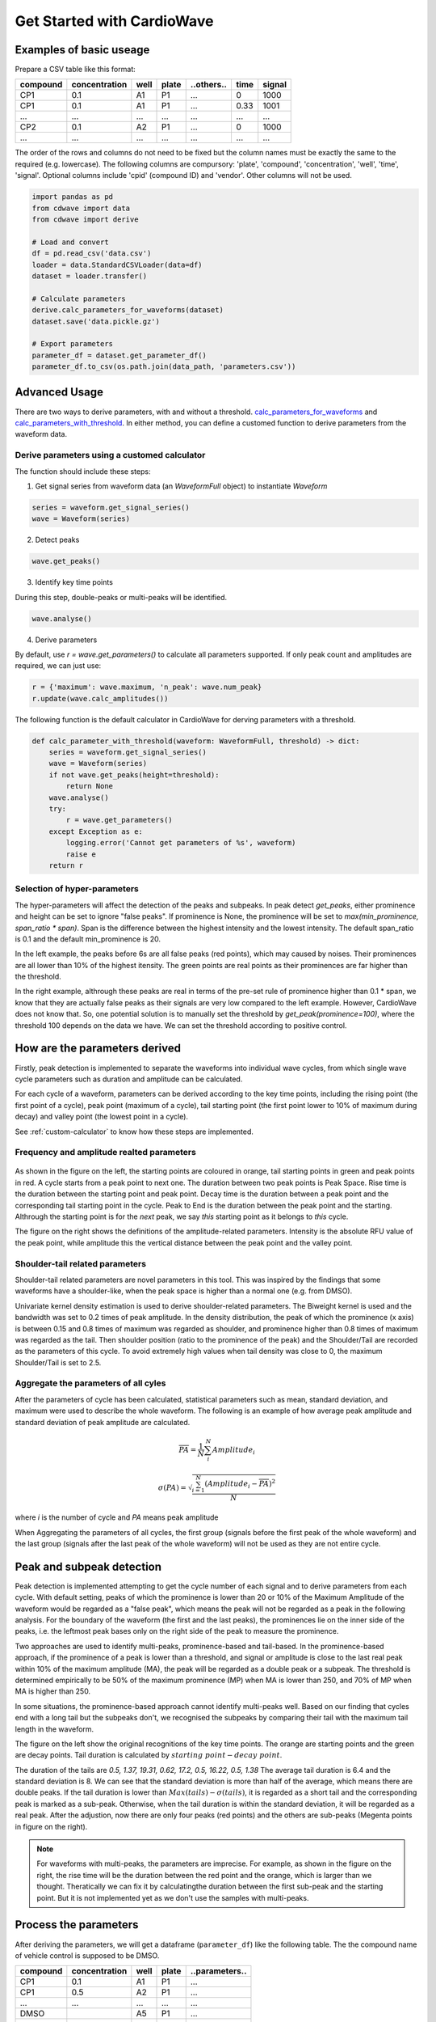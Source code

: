 Get Started with CardioWave
===========================

Examples of basic useage
~~~~~~~~~~~~~~~~~~~~~~~~


Prepare a CSV table like this format:

======== ============= ==== ===== ========== ==== ======
compound concentration well plate ..others.. time signal
======== ============= ==== ===== ========== ==== ======
CP1      0.1           A1   P1    ...        0    1000
CP1      0.1           A1   P1    ...        0.33 1001
...      ...           ...  ...   ...        ...  ...
CP2      0.1           A2   P1    ...        0    1000
...      ...           ...  ...   ...        ...  ...
======== ============= ==== ===== ========== ==== ======

The order of the rows and columns do not need to be fixed but the column names
must be exactly the same to the required (e.g. lowercase). The following columns
are compursory: 'plate', 'compound', 'concentration', 'well', 'time', 'signal'.
Optional columns include 'cpid' (compound ID) and 'vendor'. Other columns will
not be used.

.. code-block:: python

    import pandas as pd
    from cdwave import data
    from cdwave import derive

    # Load and convert
    df = pd.read_csv('data.csv')
    loader = data.StandardCSVLoader(data=df)
    dataset = loader.transfer()

    # Calculate parameters
    derive.calc_parameters_for_waveforms(dataset)
    dataset.save('data.pickle.gz')

    # Export parameters
    parameter_df = dataset.get_parameter_df()
    parameter_df.to_csv(os.path.join(data_path, 'parameters.csv'))

Advanced Usage
~~~~~~~~~~~~~~

There are two ways to derive parameters, with and without a threshold.
`calc_parameters_for_waveforms <source/cdwave.html#cdwave.derive.calc_parameters_for_waveforms>`_ and
`calc_parameters_with_threshold <source/cdwave.html#cdwave.derive.calc_parameters_with_threshold>`_.
In either method, you can define a customed function to derive parameters from the waveform data.

.. _custom-calculator:

Derive parameters using a customed calculator
---------------------------------------------

The function should include these steps:

1. Get signal series from waveform data (an `WaveformFull` object) to instantiate `Waveform`

.. code-block:: python

    series = waveform.get_signal_series()
    wave = Waveform(series)

2. Detect peaks

.. code-block:: python
    
    wave.get_peaks()

3. Identify key time points

During this step, double-peaks or multi-peaks will be identified.

.. code-block:: python

    wave.analyse()

4. Derive parameters

By default, use `r = wave.get_parameters()` to calculate all parameters supported.
If only peak count and amplitudes are required, we can just use:

.. code-block:: python

    r = {'maximum': wave.maximum, 'n_peak': wave.num_peak}
    r.update(wave.calc_amplitudes())

The following function is the default calculator in CardioWave for derving
parameters with a threshold.

.. code-block:: python

    def calc_parameter_with_threshold(waveform: WaveformFull, threshold) -> dict:
        series = waveform.get_signal_series()
        wave = Waveform(series)
        if not wave.get_peaks(height=threshold):
            return None
        wave.analyse()
        try:
            r = wave.get_parameters()
        except Exception as e:
            logging.error('Cannot get parameters of %s', waveform)
            raise e
        return r


Selection of hyper-parameters
-----------------------------

The hyper-parameters will affect the detection of the peaks and subpeaks.
In peak detect `get_peaks`, either prominence and height can be set to ignore
"false peaks". If prominence is None, the prominence will be set to
`max(min_prominence, span_ratio * span)`. Span is the difference between the
highest intensity and the lowest intensity. The default span_ratio is 0.1 and
the default min_prominence is 20.

.. plot:: pyplots/peak_example.py

In the left example, the peaks before 6s are all false peaks (red points),
which may caused by noises. 
Their prominences are all lower than 10% of the highest itensity.
The green points are real points as their prominences are far higher than the
threshold.

In the right example, althrough these peaks are real in terms of the pre-set
rule of prominence higher than 0.1 * span, we know that they are actually false
peaks as their signals are very low compared to the left example. However,
CardioWave does not know that. So, one potential solution is to manually set the
threshold by `get_peak(prominence=100)`, where the threshold 100 depends on
the data we have. We can set the threshold according to positive control.

How are the parameters derived
~~~~~~~~~~~~~~~~~~~~~~~~~~~~~~

Firstly, peak detection is implemented to separate the waveforms into
individual wave cycles, from which single wave cycle parameters such as duration
and amplitude can be calculated.

For each cycle of a waveform, parameters can be derived according to the key
time points, including the rising point (the first point of a cycle), peak point
(maximum of a cycle), tail starting point (the first point lower to 10% of
maximum during decay) and valley point (the lowest point in a cycle).

See :ref:`custom-calculator` to know how these steps are implemented.

Frequency and amplitude realted parameters
------------------------------------------

.. figure:: pic/cycle-parameters.png

As shown in the figure on the left, the starting points are coloured in orange,
tail starting points in green and peak points in red. A cycle starts from a peak
point to next one. The duration between two peak points is Peak Space. Rise time
is the duration between the starting point and peak point. Decay time is the
duration between a peak point and the corresponding tail starting point in the
cycle. Peak to End is the duration between the peak point and the starting.
Althrough the starting point is for the *next* peak, we say *this* starting
point as it belongs to *this* cycle.

The figure on the right shows the definitions of the amplitude-related
parameters. Intensity is the absolute RFU value of the peak point, while
amplitude this the vertical distance between the peak point and the valley
point.

Shoulder-tail related parameters
--------------------------------

Shoulder-tail related parameters are novel parameters in this tool. This was
inspired by the findings that some waveforms have a shoulder-like, when the
peak space is higher than a normal one (e.g. from DMSO).

Univariate kernel density estimation is used to derive shoulder-related
parameters. The Biweight kernel is used and the bandwidth was set to 0.2 times
of peak amplitude.
In the density distribution, the peak of which the prominence (x axis) is
between 0.15 and 0.8 times of maximum was regarded as shoulder, and prominence
higher than 0.8 times of maximum was regarded as the tail.
Then shoulder position (ratio to the prominence of the peak) and the
Shoulder/Tail are recorded as the parameters of this cycle.
To avoid extremely high values when tail density was close to 0,
the maximum Shoulder/Tail is set to 2.5.

.. figure:: pic/shoulder-tail.png

Aggregate the parameters of all cyles
-------------------------------------

After the parameters of cycle has been calculated, statistical parameters such
as mean, standard deviation, and maximum were used to describe the whole
waveform. The following is an example of how average peak amplitude and
standard deviation of peak amplitude are calculated. 

.. math::
    
    \overline{PA} = \frac{1}{N}\sum_{i}^{N}{Amplitude_{i}}

    \sigma (PA) = \sqrt{
        \frac{
            \sum_{i=1}^{N}{
                {(Amplitude_{i}-\overline{PA})}^2
            }
        }{N}
    }

where `i` is the number of cycle and `PA` means peak amplitude

When Aggregating the parameters of all cycles, the first group (signals before
the first peak of the whole waveform) and the last group (signals after the
last peak of the whole waveform) will not be used as they are not entire
cycle.

.. plot:: pyplots/cycles-example.py

Peak and subpeak detection
~~~~~~~~~~~~~~~~~~~~~~~~~~

Peak detection is implemented attempting to get the cycle number of each signal
and to derive parameters from each cycle.
With default setting, peaks of which the prominence is lower than 20 or 10%
of the Maximum Amplitude of the waveform would be regarded as a "false peak",
which means the peak will not be regarded as a peak in the following analysis.
For the boundary of the waveform (the first and the last peaks), the prominences
lie on the inner side of the peaks, i.e. the leftmost peak bases only on the
right side of the peak to measure the prominence.


Two approaches are used to identify multi-peaks, prominence-based and
tail-based. In the prominence-based approach, if the prominence of a peak is
lower than a threshold, and signal or amplitude is close to the last real peak
within 10% of the maximum amplitude (MA), the peak will be regarded as a double
peak or a subpeak. The threshold is determined empirically to be 50% of the
maximum prominence (MP) when MA is lower than 250, and 70% of MP when MA is
higher than 250.

In some situations, the prominence-based approach cannot identify multi-peaks
well. Based on our finding that cycles end with a long tail but the subpeaks
don't, we recognised the subpeaks by comparing their tail with the maximum
tail length in the waveform.

.. plot:: pyplots/double-peak.py

The figure on the left show the original recognitions of the key time points.
The orange are starting points and the green are decay points. Tail duration is
calculated by :math:`starting\ point - decay\ point`.

The duration of the tails are 
`0.5, 1.37, 19.31, 0.62, 17.2, 0.5, 16.22, 0.5, 1.38`
The average tail duration is 6.4 and the standard deviation is 8. We can see
that the standard deviation is more than half of the average, which means there
are double peaks. If the tail duration is lower than
:math:`Max(tails) - \sigma (tails)`, it is regarded as a short tail and the
corresponding peak is marked as a sub-peak. Otherwise, when the tail duration
is within the standard deviation, it will be regarded as a real peak. 
After the adjustion, now there are only four peaks (red points) and the others
are sub-peaks (Megenta points in figure on the right).

.. note::
    For waveforms with multi-peaks, the parameters are imprecise. For example,
    as shown in the figure on the right, the rise time will be the duration
    between the red point and the orange, which is larger than we thought.
    Theratically we can fix it by calculatingthe duration between the first
    sub-peak and the starting point. But it is not implemented yet as we don't
    use the samples with multi-peaks.


Process the parameters
~~~~~~~~~~~~~~~~~~~~~~

After deriving the parameters, we will get a dataframe (``parameter_df``) like
the following table. The the compound name of vehicle control is supposed to be
DMSO.

======== ============= ==== ===== ==============
compound concentration well plate ..parameters..
======== ============= ==== ===== ==============
CP1      0.1           A1   P1    ...           
CP1      0.5           A2   P1    ...           
...      ...           ...  ...   ...           
DMSO                   A5   P1    ...          
...      ...           ...  ...   ...        
======== ============= ==== ===== ==============

Quality control and Normalisation
---------------------------------

The parameters cannot be used directly because of batch effects and variance
of cells. We need to do quality control to remove samples with low quality and
normalise the parameters based on pre-measurement and/or vehicle control.

Quality control can be implemented by 
`remove_low_quality <source/cdwave.html#cdwave.param.remove_low_quality>`_.

Wells of a plate will be removed if:

1. Double peak in negative control
2. High standard deviation of peak space in negative control
3. Low quality in baseline.
   
For any case of the following critera, the well will be removed due to the low
quality of baseline:

1. There is at least one multi-peak
2. standard deviation of peak space is higher than 1
3. maximum amplitude is lower than 100
4. Some key time point (such as decay point) cannot be recognised

Then RCV will be calculated from the DMSO samples of each plate

.. math::

    MAD = med | x_i - m |

    RCV_M = 1.4826 * \frac{MAD}{m}

If RCV >= 0.2, the whole plate will be removed.

Normalisation can be done by
`normalise_by_baseline <source/cdwave.html#cdwave.param.normalise_by_baseline>`_
and 
`normalise_by_negctrl <source/cdwave.html#cdwave.param.normalise_by_negctrl>`_.

Normally we have two ways to normalise the parameters. For value types such as
peak frequency, we suggest using subtraction and division, while for ratio type
and deviation type, we suggest subtraction only.

.. math::

    freq \% = \frac{freq - freq_{baseline}}{freq_{baseline}}

    \sigma(Peak\ Space) \% = \sigma(Peak\ Space) - \sigma(Peak\ Space)_{baseline}

If we don't have baseline data, then we can use the median value of DMSO.

if we have the baseline, we need to normalise again to avoid batch effect.

.. math::

    freq_{DMSO}\% = \frac{freq_{DMSO} - freq_{baseline}}{freq_{baseline}}

    \sigma(Peak\ Space) \% = \sigma(Peak\ Space) - \sigma(Peak\ Space)_{baseline}

    freq \%\% = freq\% - DMSO\%

If we have baseline waveforms, the suggest workflow is like the following.

.. code-block:: python

    value_parameters = ['freq', 'avg_amplitude', 'PW10_mean']
    ratio_parameters = ['shoulder_tail_ratio']
    std_parameters = ['std_amplitude', 'PW10_std']
    subtract_parameters = ratio_parameters + std_parameters
    divide_parameters = value_parameters
    all_parameters = subtract_parameters + divide_parameters

    parameter_df = waveform.get_parameter_df() # Get parameters
    parameter_df, removed_wells = param.remove_low_quality(parameter_df)
    norm_df = param.normalise_by_baseline(
        parameter_df, subtract_parameters, divide_parameters)
    norm_df = param.normalise_by_negctrl(
        parameter_df, 'sm', parameters=all_parameters)

If baseline is not available, we need to normalise by negative control.

.. code-block:: python
    
    standardiser = {'sdm': divide_parameters, 'sm': subtract_parameters}
    norm_df = param.normalise_by_negctrl(parameter_df, standardiser)


Derive IC50 values
------------------
After deriving parameters of the waveforms, we can then derive IC50 values by
analysing the concentration response.

ToxCast Pipeline (TCPL) is implemented. Three curves will be fitted:

1. Hill model
2. Gain-Loss model
3. Constant model

.. image:: https://www.epa.gov/sites/default/files/2017-11/toxcast_dose_response_chart.png

Different from TCPL, CardioWave use the following equation to fit Gain-Loss
model, considering that the parameter would increase from 0 and then reduce to
a negative value.

.. math::

    \mu = tp (\frac{1}{1+10^{gw(ga-x)}+s})
        (\frac{1}{1+10^{lw(x-la)}}) + b

The following is an example of how to derive IC50 of peak frequency for Aspirin.

.. code-block:: python
    
    # norm_df is normalised parameters. See previous section
    compounds = norm_df['compound'].unique()
    dmso_df = norm_df[norm_df['compound'] == 'DMSO']
    cmp_df = norm_df[norm_df['compound'] == compound]
    conc, resp = cmp_df.concentration, cmp_df['freq']
    for fnc in [hillcurve.TCPLHill, hillcurve.TCPLGainLoss, hillcurve.TCPLPlain]:
        try:
            curves.append(fnc(conc, resp))
        except Exception as e:
            pass
    for curve in curves:
        label = '{}-{:.2f}'.format(type(curve).__name__, curve.EC50)
        fnc = np.vectorize(curve.predict)
        ax.plot(cc, fnc(cc), label=label)
    ax.plot(curve.concentrations, curve.responses, 'o', label='Response')
    # Get noise band
    s = dmso_df['freq'].replace(np.inf, np.nan)
    band = s.dropna().std()
    ax.fill_between(cc, -band, band, hatch='////', alpha=0.4,
                    edgecolor='green', linewidth=0, facecolor='white')

`AIC <source/cdwave.html#cdwave.hillcurve.TCPL.AIC>`_
(Akaike information criterion)
can be used to evaluate which model is better
in fitting the concentration response. RSS (residual sum of squares) is used as
the likelihood function. K is the number of estimated parameters. 

.. math::
    
    RSS = \sum_{i=1}^{N}(y_{i}-\hat{y})

    Likelihood = -\frac{N}{2}ln(RSS/N)

    AIC = 2K - 2 Likelihood

